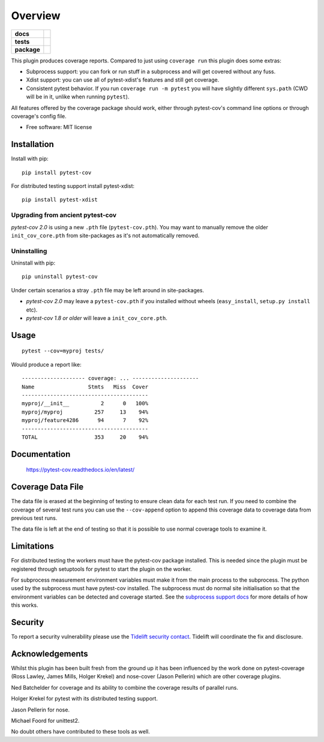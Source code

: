 ========
Overview
========

.. start-badges

.. list-table::
    :stub-columns: 1

    * - docs
      - |docs|
    * - tests
      - |github-actions|
    * - package
      - |version| |conda-forge| |wheel| |supported-versions| |supported-implementations| |commits-since|
.. |docs| image:: https://readthedocs.org/projects/pytest-cov/badge/?style=flat
    :target: https://readthedocs.org/projects/pytest-cov/
    :alt: Documentation Status

.. |github-actions| image:: https://github.com/pytest-dev/pytest-cov/actions/workflows/test.yml/badge.svg
    :alt: GitHub Actions Status
    :target: https://github.com/pytest-dev/pytest-cov/actions

.. |version| image:: https://img.shields.io/pypi/v/pytest-cov.svg
    :alt: PyPI Package latest release
    :target: https://pypi.org/project/pytest-cov

.. |conda-forge| image:: https://img.shields.io/conda/vn/conda-forge/pytest-cov.svg
    :target: https://anaconda.org/conda-forge/pytest-cov
.. |wheel| image:: https://img.shields.io/pypi/wheel/pytest-cov.svg
    :alt: PyPI Wheel
    :target: https://pypi.org/project/pytest-cov

.. |supported-versions| image:: https://img.shields.io/pypi/pyversions/pytest-cov.svg
    :alt: Supported versions
    :target: https://pypi.org/project/pytest-cov

.. |supported-implementations| image:: https://img.shields.io/pypi/implementation/pytest-cov.svg
    :alt: Supported implementations
    :target: https://pypi.org/project/pytest-cov

.. |commits-since| image:: https://img.shields.io/github/commits-since/pytest-dev/pytest-cov/v6.1.1.svg
    :alt: Commits since latest release
    :target: https://github.com/pytest-dev/pytest-cov/compare/v6.1.1...master

.. end-badges

This plugin produces coverage reports. Compared to just using ``coverage run`` this plugin does some extras:

* Subprocess support: you can fork or run stuff in a subprocess and will get covered without any fuss.
* Xdist support: you can use all of pytest-xdist's features and still get coverage.
* Consistent pytest behavior. If you run ``coverage run -m pytest`` you will have slightly different ``sys.path`` (CWD will be
  in it, unlike when running ``pytest``).

All features offered by the coverage package should work, either through pytest-cov's command line options or
through coverage's config file.

* Free software: MIT license

Installation
============

Install with pip::

    pip install pytest-cov

For distributed testing support install pytest-xdist::

    pip install pytest-xdist

Upgrading from ancient pytest-cov
---------------------------------

`pytest-cov 2.0` is using a new ``.pth`` file (``pytest-cov.pth``). You may want to manually remove the older
``init_cov_core.pth`` from site-packages as it's not automatically removed.

Uninstalling
------------

Uninstall with pip::

    pip uninstall pytest-cov

Under certain scenarios a stray ``.pth`` file may be left around in site-packages.

* `pytest-cov 2.0` may leave a ``pytest-cov.pth`` if you installed without wheels
  (``easy_install``, ``setup.py install`` etc).
* `pytest-cov 1.8 or older` will leave a ``init_cov_core.pth``.

Usage
=====

::

    pytest --cov=myproj tests/

Would produce a report like::

    -------------------- coverage: ... ---------------------
    Name                 Stmts   Miss  Cover
    ----------------------------------------
    myproj/__init__          2      0   100%
    myproj/myproj          257     13    94%
    myproj/feature4286      94      7    92%
    ----------------------------------------
    TOTAL                  353     20    94%

Documentation
=============

    https://pytest-cov.readthedocs.io/en/latest/






Coverage Data File
==================

The data file is erased at the beginning of testing to ensure clean data for each test run. If you
need to combine the coverage of several test runs you can use the ``--cov-append`` option to append
this coverage data to coverage data from previous test runs.

The data file is left at the end of testing so that it is possible to use normal coverage tools to
examine it.

Limitations
===========

For distributed testing the workers must have the pytest-cov package installed. This is needed since
the plugin must be registered through setuptools for pytest to start the plugin on the
worker.

For subprocess measurement environment variables must make it from the main process to the
subprocess. The python used by the subprocess must have pytest-cov installed. The subprocess must
do normal site initialisation so that the environment variables can be detected and coverage
started. See the `subprocess support docs <https://pytest-cov.readthedocs.io/en/latest/subprocess-support.html>`_
for more details of how this works.

Security
========

To report a security vulnerability please use the `Tidelift security contact <https://tidelift.com/security>`_.
Tidelift will coordinate the fix and disclosure.

Acknowledgements
================

Whilst this plugin has been built fresh from the ground up it has been influenced by the work done
on pytest-coverage (Ross Lawley, James Mills, Holger Krekel) and nose-cover (Jason Pellerin) which are
other coverage plugins.

Ned Batchelder for coverage and its ability to combine the coverage results of parallel runs.

Holger Krekel for pytest with its distributed testing support.

Jason Pellerin for nose.

Michael Foord for unittest2.

No doubt others have contributed to these tools as well.
